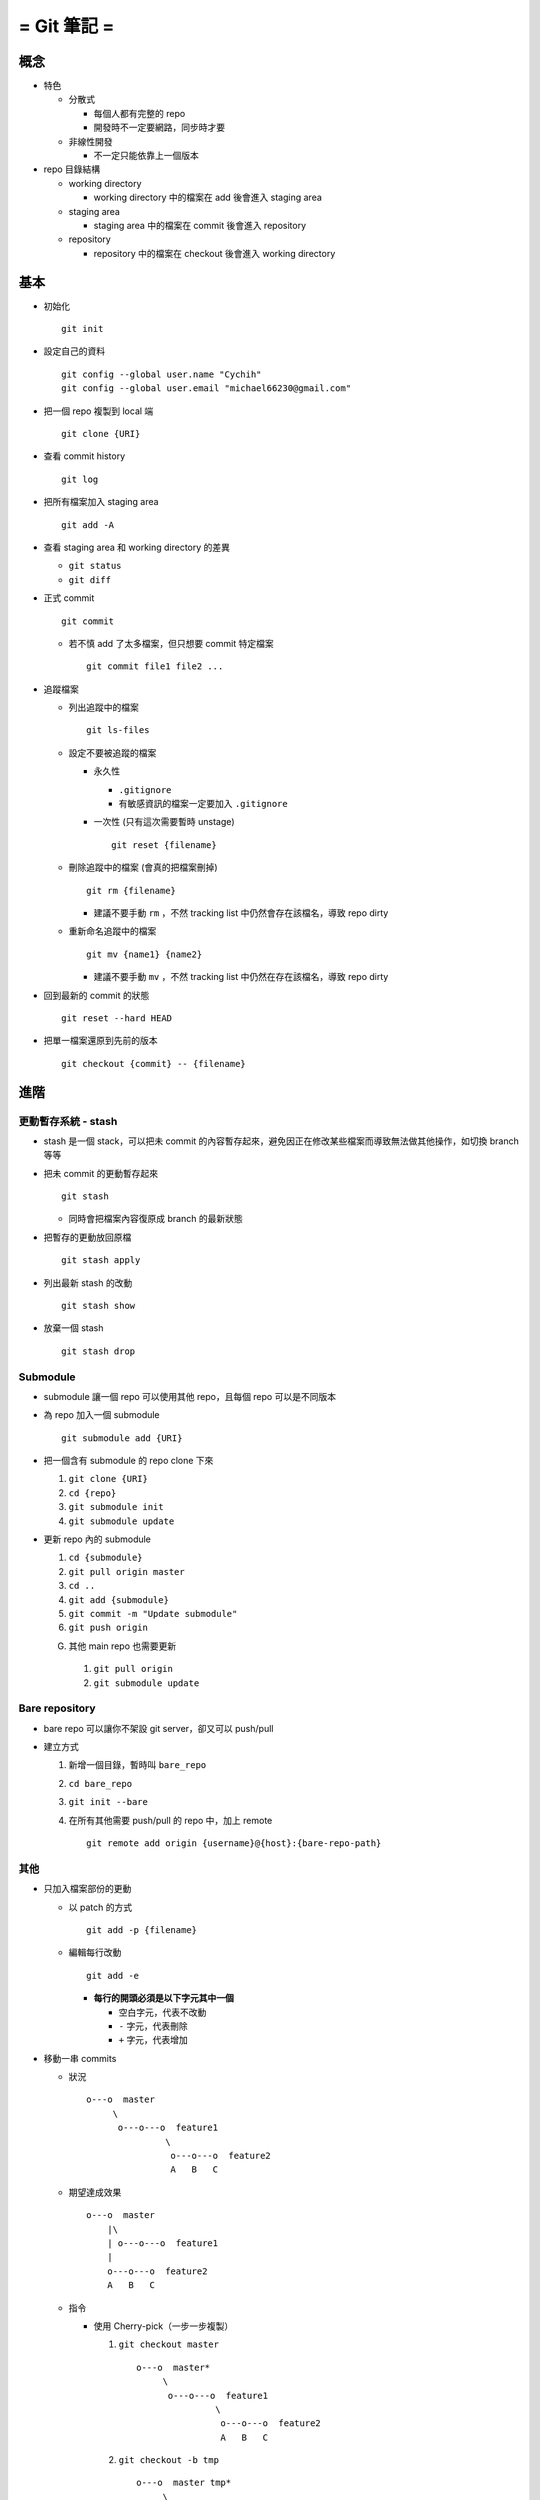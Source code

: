 ============
= Git 筆記 =
============

概念
-----
* 特色

  - 分散式

    + 每個人都有完整的 repo
    + 開發時不一定要網路，同步時才要

  - 非線性開發

    + 不一定只能依靠上一個版本

* repo 目錄結構

  - working directory

    + working directory 中的檔案在 add 後會進入 staging area

  - staging area

    + staging area 中的檔案在 commit 後會進入 repository

  - repository

    + repository 中的檔案在 checkout 後會進入 working directory


基本
-----
* 初始化 ::

    git init

* 設定自己的資料 ::

    git config --global user.name "Cychih"
    git config --global user.email "michael66230@gmail.com"

* 把一個 repo 複製到 local 端 ::

    git clone {URI}

* 查看 commit history ::

    git log

* 把所有檔案加入 staging area ::

    git add -A

* 查看 staging area 和 working directory 的差異

  - ``git status``
  - ``git diff``

* 正式 commit ::

    git commit

  - 若不慎 add 了太多檔案，但只想要 commit 特定檔案 ::

      git commit file1 file2 ...

* 追蹤檔案

  - 列出追蹤中的檔案 ::

      git ls-files

  - 設定不要被追蹤的檔案

    + 永久性

      * ``.gitignore``

      * 有敏感資訊的檔案一定要加入 ``.gitignore``

    + 一次性 (只有這次需要暫時 unstage) ::

        git reset {filename}

  - 刪除追蹤中的檔案 (會真的把檔案刪掉) ::

      git rm {filename}

    + 建議不要手動 ``rm`` ，不然 tracking list 中仍然會存在該檔名，導致 repo dirty

  - 重新命名追蹤中的檔案 ::

      git mv {name1} {name2}

    + 建議不要手動 ``mv`` ，不然 tracking list 中仍然在存在該檔名，導致 repo dirty

* 回到最新的 commit 的狀態 ::

    git reset --hard HEAD

* 把單一檔案還原到先前的版本 ::

    git checkout {commit} -- {filename}


進階
-----

更動暫存系統 - stash
``````````````````````
* stash 是一個 stack，可以把未 commit 的內容暫存起來，避免因正在修改某些檔案而導致無法做其他操作，如切換 branch 等等

* 把未 commit 的更動暫存起來 ::

    git stash

  - 同時會把檔案內容復原成 branch 的最新狀態

* 把暫存的更動放回原檔 ::

    git stash apply

* 列出最新 stash 的改動 ::

    git stash show

* 放棄一個 stash ::

    git stash drop


Submodule
```````````
* submodule 讓一個 repo 可以使用其他 repo，且每個 repo 可以是不同版本

* 為 repo 加入一個 submodule ::

    git submodule add {URI}

* 把一個含有 submodule 的 repo clone 下來

  1.  ``git clone {URI}``
  2.  ``cd {repo}``
  3.  ``git submodule init``
  4.  ``git submodule update``

* 更新 repo 內的 submodule

  1.  ``cd {submodule}``
  2.  ``git pull origin master``
  3.  ``cd ..``
  4.  ``git add {submodule}``
  5.  ``git commit -m "Update submodule"``
  6.  ``git push origin``

  G.  其他 main repo 也需要更新

    1.  ``git pull origin``
    2.  ``git submodule update``


Bare repository
`````````````````
* bare repo 可以讓你不架設 git server，卻又可以 push/pull
* 建立方式

  1.  新增一個目錄，暫時叫 ``bare_repo``
  2.  ``cd bare_repo``
  3.  ``git init --bare``
  4.  在所有其他需要 push/pull 的 repo 中，加上 remote ::

        git remote add origin {username}@{host}:{bare-repo-path}


其他
``````
* 只加入檔案部份的更動

  - 以 patch 的方式 ::

      git add -p {filename}

  - 編輯每行改動 ::

      git add -e

    + **每行的開頭必須是以下字元其中一個**

      * 空白字元，代表不改動
      * ``-`` 字元，代表刪除
      * ``+`` 字元，代表增加

* 移動一串 commits

  - 狀況 ::

      o---o  master
           \
            o---o---o  feature1
                     \
                      o---o---o  feature2
                      A   B   C

  - 期望達成效果 ::

      o---o  master
          |\
          | o---o---o  feature1
          |
          o---o---o  feature2
          A   B   C

  - 指令

    + 使用 Cherry-pick（一步一步複製）

      1)  ``git checkout master`` ::

            o---o  master*
                 \
                  o---o---o  feature1
                           \
                            o---o---o  feature2
                            A   B   C

      2)  ``git checkout -b tmp`` ::

            o---o  master tmp*
                 \
                  o---o---o  feature1
                           \
                            o---o---o  feature2
                            A   B   C

      3)  ``git cherry-pick A B C`` ::

            o---o  master
                |\
                | o---o---o  feature1
                |          \
                |           o---o---o  feature2
                |           A   B   C
                |
                o---o---o  tmp*
                A   B   C

          + 或是 ``git cherry-pick feature1..feature2``

      4)  ``git branch -D feature2``
      5)  ``git checkout -b feature2``
      6)  ``git branch -D tmp`` ::

            o---o  master
                |\
                | o---o---o  feature1
                |
                o---o---o  feature2*
                A   B   C

    + 使用 rebase（直接剪下來拔過去） ::

        git rebase --onto master feature1 feature2

    + 較簡單的狀況：Local repo 在 master branch 上與遠端的 master conflict 了，希望把 Local repo 新增的改動 append 在遠端 master 之上

      * 先 ``git fetch`` 抓下遠端的 master branch
      * 再使用 ``git rebase origin/master`` ，更改 Local 的 master

* 壓縮一串 commits ::

    git rebase -i {after-this-commit}


Branch 相關
------------
* 列出 branch ::

    git branch

* 創造一個 branch ::

    git branch {name}

* 跳到另一個 branch ::

    git checkout {name}

* 回到某個 commit 的狀態 ::

    git reset {hash}

* 把一個 branch push 到 github 上

  - ``git push origin {branch_name}``
  - ``git push origin master``

* 把一個 remote branch pull 下來而不 merge ::

    git fetch origin {remote branch name}:{local branch name}

  - 有時會失敗的方法 ::

      git checkout --track origin/{branch_name}

* 避免把 branch 上的所有 history 都 merge 進 master

  - ``git checkout master``
  - ``git merge --edit --no-ff {branch_name}``

* 刪除 remote branch ::

    git push origin --delete {branch_name}

* 更新 branch database ::

    git fetch -p


Github 相關
------------
* ``git pull``

* 設定目的地

  - ``git remote add origin {URI}``
  - ``git remote add origin http://github.com/{username}/{}.git``

  - 有設定 ssh key 的話，可用 ssh

    + ``git remote add origin git@github.com:{username}/{}.git``

  - ``add`` 可改成 ``set-url``

* 在 github 上隱藏前一個 commit ::

    git push -f origin HEAD^:master


協作 - 在 github 上貢獻別人的 Project
--------------------------------------
假設該 project 名稱為 A

1.  在 github 上 fork A, A 會複製一份到自己的帳號底下 (稱為 B)
2.  ``git clone B``
3.  ``git remote add upstream A``
4.  ``git fetch upstream``
5.  修改 repo 內的東西
6.  ``git push origin master`` (或是其他想要 push 合併回原 repo 的 branch)
7.  在 github 上的 A 頁面發出 pull request
